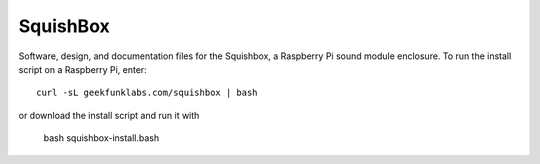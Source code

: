 SquishBox
=========

Software, design, and documentation files for the Squishbox, a Raspberry Pi sound module enclosure. To run the install script on a Raspberry Pi, enter::

	curl -sL geekfunklabs.com/squishbox | bash

or download the install script and run it with

    bash squishbox-install.bash
